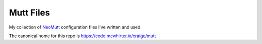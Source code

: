 Mutt Files
==========

My collection of NeoMutt_ configuration files I've written and used.

The canonical home for this repo is https://code.mcwhirter.io/craige/mutt

.. _NeoMutt: https://neomutt.org/
